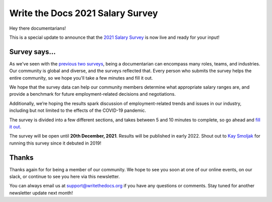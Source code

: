 .. post:: Oct 19, 2021
   :tags: salary-survey
   :author: Mikey Ariel

Write the Docs 2021 Salary Survey
=================================

Hey there documentarians!

This is a special update to announce that the `2021 Salary Survey <https://salary-survey.writethedocs.org/>`_ is now live and ready for your input!

Survey says...
--------------

As we've seen with the `previous two surveys <https://www.writethedocs.org/surveys/>`_, being a documentarian can encompass many roles, teams, and industries. 
Our community is global and diverse, and the surveys reflected that. 
Every person who submits the survey helps the entire community, so we hope you'll take a few minutes and fill it out. 

We hope that the survey data can help our community members determine what appropriate salary ranges are, and provide a benchmark for future employment-related decisions and negotiations.

Additionally, we’re hoping the results spark discussion of employment-related trends and issues in our industry, including but not limited to the effects of the COVID-19 pandemic.

The survey is divided into a few different sections, and takes between 5 and 10 minutes to complete, so go ahead and `fill it out <https://salary-survey.writethedocs.org/>`__. 

The survey will be open until **20th December, 2021**. 
Results will be published in early 2022. 
Shout out to `Kay Smoljak <https://twitter.com/goatlady>`_ for running this survey since it debuted in 2019!

Thanks
------

Thanks again for for being a member of our community.
We hope to see you soon at one of our online events, on our slack, or continue to see you here via this newsletter.

You can always email us at support@writethedocs.org if you have any questions or comments.
Stay tuned for another newsletter update next month!
